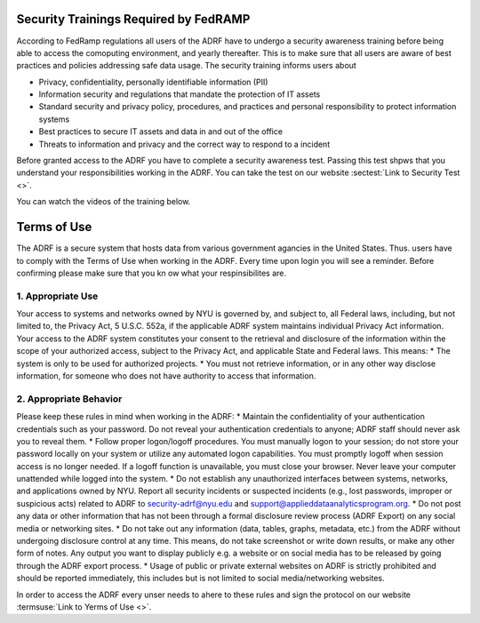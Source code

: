Security Trainings Required by FedRAMP
======================================

According to FedRamp regulations all users of the ADRF have to undergo a security awareness training before being able to access the comoputing environment, and yearly thereafter. This is to make sure that all users are aware of best practices and policies addressing safe data usage. The security training informs users about 

* Privacy, confidentiality, personally identifiable information (PII)
* Information security and regulations that mandate the protection of IT assets
* Standard security and privacy policy, procedures, and practices and personal responsibility to protect information systems
* Best practices to secure IT assets and data in and out of the office
* Threats to information and privacy and the correct way to respond to a incident

Before granted access to the ADRF you have to complete a security awareness test. Passing this test shpws that you understand your responsibilities working in the ADRF. You can take the test on our website :sectest:`Link to Security Test <>`.

You can watch the videos of the training below. 

.. raw:: html

    <iframe title="vimeo-player" src="https://player.vimeo.com/video/332501084" width="640" height="400" frameborder="0" allowfullscreen></iframe>

    <iframe title="vimeo-player" src="https://player.vimeo.com/video/332501259" width="640" height="400" frameborder="0" allowfullscreen></iframe>

    <iframe title="vimeo-player" src="https://player.vimeo.com/video/332501425" width="640" height="400" frameborder="0" allowfullscreen></iframe>



Terms of Use
==================

The ADRF is a secure system that hosts data from various government agancies in the United States. Thus. users have to comply with the Terms of Use when working in the ADRF. Every time upon login you will see a reminder. Before confirming please make sure that you kn ow what your respinsibilites are. 

.. image:: ../images/attention.png
  :width: 200
  :alt: Warning Responsibilities


1. Appropriate Use
^^^^^^^^^^^^^^^^^^^

Your access to systems and networks owned by NYU is governed by, and subject to, all Federal laws, including, but not limited to, the Privacy Act, 5 U.S.C. 552a, if the applicable ADRF system maintains individual Privacy Act information. Your access to the ADRF system constitutes your consent to the retrieval and disclosure of the information within the scope of your authorized access, subject to the Privacy Act, and applicable State and Federal laws. This means: 
* The system is only to be used for authorized projects.
* You must not retrieve information, or in any other way disclose information, for someone who does not have authority to access that information.

2. Appropriate Behavior
^^^^^^^^^^^^^^^^^^^^^^^^

Please keep these rules in mind when working in the ADRF: 
* Maintain the confidentiality of your authentication credentials such as your password. Do not reveal your authentication credentials to anyone; ADRF staff should never ask you to reveal them.
* Follow proper logon/logoff procedures. You must manually logon to your session; do not store your password locally on your system or utilize any automated logon capabilities. You must promptly logoff when session access is no longer needed. If a logoff function is unavailable, you must close your browser. Never leave your computer unattended while logged into the system.
* Do not establish any unauthorized interfaces between systems, networks, and applications owned by NYU.
Report all security incidents or suspected incidents (e.g., lost passwords, improper or suspicious acts) related to ADRF to security-adrf@nyu.edu and support@applieddataanalyticsprogram.org.
* Do not post any data or other information that has not been through a formal disclosure review process (ADRF Export) on any social media or networking sites.
* Do not take out any information (data, tables, graphs, metadata, etc.) from the ADRF without undergoing disclosure control at any time. This means, do not take screenshot or write down results, or make any other form of notes. Any output you want to display publicly e.g. a website or on social media has to be released by going through the ADRF export process.
* Usage of public or private external websites on ADRF is strictly prohibited and should be reported immediately, this includes but is not limited to social media/networking websites.


In order to access the ADRF every unser needs to ahere to these rules and sign the protocol on our website :termsuse:`Link to Yerms of Use <>`.